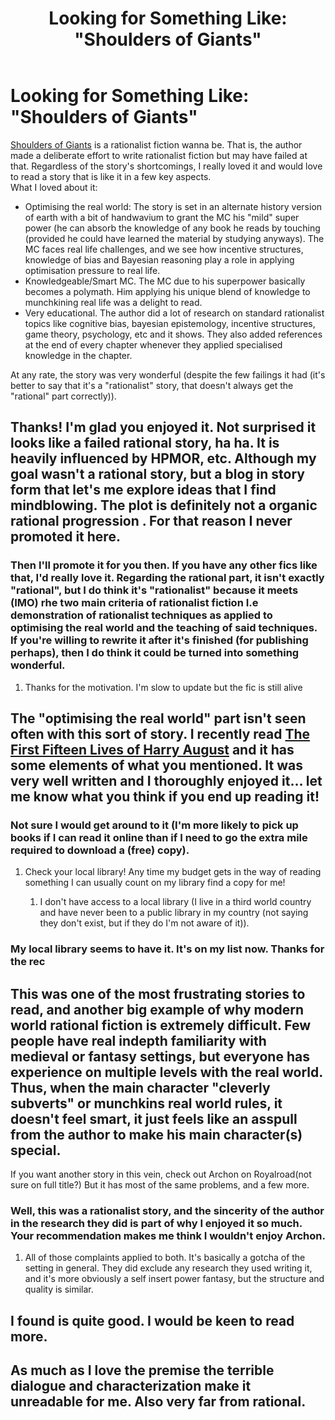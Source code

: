 #+TITLE: Looking for Something Like: "Shoulders of Giants"

* Looking for Something Like: "Shoulders of Giants"
:PROPERTIES:
:Score: 12
:DateUnix: 1536665842.0
:DateShort: 2018-Sep-11
:END:
[[https://www.royalroad.com/fiction/11371/shoulders-of-giants][Shoulders of Giants]] is a rationalist fiction wanna be. That is, the author made a deliberate effort to write rationalist fiction but may have failed at that. Regardless of the story's shortcomings, I really loved it and would love to read a story that is like it in a few key aspects.\\
What I loved about it:

- Optimising the real world: The story is set in an alternate history version of earth with a bit of handwavium to grant the MC his "mild" super power (he can absorb the knowledge of any book he reads by touching (provided he could have learned the material by studying anyways). The MC faces real life challenges, and we see how incentive structures, knowledge of bias and Bayesian reasoning play a role in applying optimisation pressure to real life.\\
- Knowledgeable/Smart MC. The MC due to his superpower basically becomes a polymath. Him applying his unique blend of knowledge to munchkining real life was a delight to read.\\
- Very educational. The author did a lot of research on standard rationalist topics like cognitive bias, bayesian epistemology, incentive structures, game theory, psychology, etc and it shows. They also added references at the end of every chapter whenever they applied specialised knowledge in the chapter.\\

At any rate, the story was very wonderful (despite the few failings it had (it's better to say that it's a "rationalist" story, that doesn't always get the "rational" part correctly)).


** Thanks! I'm glad you enjoyed it. Not surprised it looks like a failed rational story, ha ha. It is heavily influenced by HPMOR, etc. Although my goal wasn't a rational story, but a blog in story form that let's me explore ideas that I find mindblowing. The plot is definitely not a organic rational progression . For that reason I never promoted it here.
:PROPERTIES:
:Author: VanPeer
:Score: 7
:DateUnix: 1536681228.0
:DateShort: 2018-Sep-11
:END:

*** Then I'll promote it for you then. If you have any other fics like that, I'd really love it. Regarding the rational part, it isn't exactly "rational", but I do think it's "rationalist" because it meets (IMO) rhe two main criteria of rationalist fiction I.e demonstration of rationalist techniques as applied to optimising the real world and the teaching of said techniques. If you're willing to rewrite it after it's finished (for publishing perhaps), then I do think it could be turned into something wonderful.
:PROPERTIES:
:Score: 3
:DateUnix: 1536684097.0
:DateShort: 2018-Sep-11
:END:

**** Thanks for the motivation. I'm slow to update but the fic is still alive
:PROPERTIES:
:Author: VanPeer
:Score: 3
:DateUnix: 1536686437.0
:DateShort: 2018-Sep-11
:END:


** The "optimising the real world" part isn't seen often with this sort of story. I recently read [[https://en.wikipedia.org/wiki/The_First_Fifteen_Lives_of_Harry_August][The First Fifteen Lives of Harry August]] and it has some elements of what you mentioned. It was very well written and I thoroughly enjoyed it... let me know what you think if you end up reading it!
:PROPERTIES:
:Author: loimprevisto
:Score: 4
:DateUnix: 1536680833.0
:DateShort: 2018-Sep-11
:END:

*** Not sure I would get around to it (I'm more likely to pick up books if I can read it online than if I need to go the extra mile required to download a (free) copy).
:PROPERTIES:
:Score: 1
:DateUnix: 1536684344.0
:DateShort: 2018-Sep-11
:END:

**** Check your local library! Any time my budget gets in the way of reading something I can usually count on my library find a copy for me!
:PROPERTIES:
:Author: loimprevisto
:Score: 1
:DateUnix: 1536684432.0
:DateShort: 2018-Sep-11
:END:

***** I don't have access to a local library (I live in a third world country and have never been to a public library in my country (not saying they don't exist, but if they do I'm not aware of it)).
:PROPERTIES:
:Score: 1
:DateUnix: 1536687509.0
:DateShort: 2018-Sep-11
:END:


*** My local library seems to have it. It's on my list now. Thanks for the rec
:PROPERTIES:
:Author: VanPeer
:Score: 1
:DateUnix: 1536686550.0
:DateShort: 2018-Sep-11
:END:


** This was one of the most frustrating stories to read, and another big example of why modern world rational fiction is extremely difficult. Few people have real indepth familiarity with medieval or fantasy settings, but everyone has experience on multiple levels with the real world. Thus, when the main character "cleverly subverts" or munchkins real world rules, it doesn't feel smart, it just feels like an asspull from the author to make his main character(s) special.

If you want another story in this vein, check out Archon on Royalroad(not sure on full title?) But it has most of the same problems, and a few more.
:PROPERTIES:
:Author: TacticalTable
:Score: 4
:DateUnix: 1536686239.0
:DateShort: 2018-Sep-11
:END:

*** Well, this was a rationalist story, and the sincerity of the author in the research they did is part of why I enjoyed it so much. Your recommendation makes me think I wouldn't enjoy Archon.
:PROPERTIES:
:Score: 2
:DateUnix: 1536687022.0
:DateShort: 2018-Sep-11
:END:

**** All of those complaints applied to both. It's basically a gotcha of the setting in general. They did exclude any research they used writing it, and it's more obviously a self insert power fantasy, but the structure and quality is similar.
:PROPERTIES:
:Author: TacticalTable
:Score: 0
:DateUnix: 1536690366.0
:DateShort: 2018-Sep-11
:END:


** I found is quite good. I would be keen to read more.
:PROPERTIES:
:Author: redv
:Score: 1
:DateUnix: 1536917157.0
:DateShort: 2018-Sep-14
:END:


** As much as I love the premise the terrible dialogue and characterization make it unreadable for me. Also very far from rational.
:PROPERTIES:
:Author: generalamitt
:Score: 1
:DateUnix: 1537903510.0
:DateShort: 2018-Sep-25
:END:
